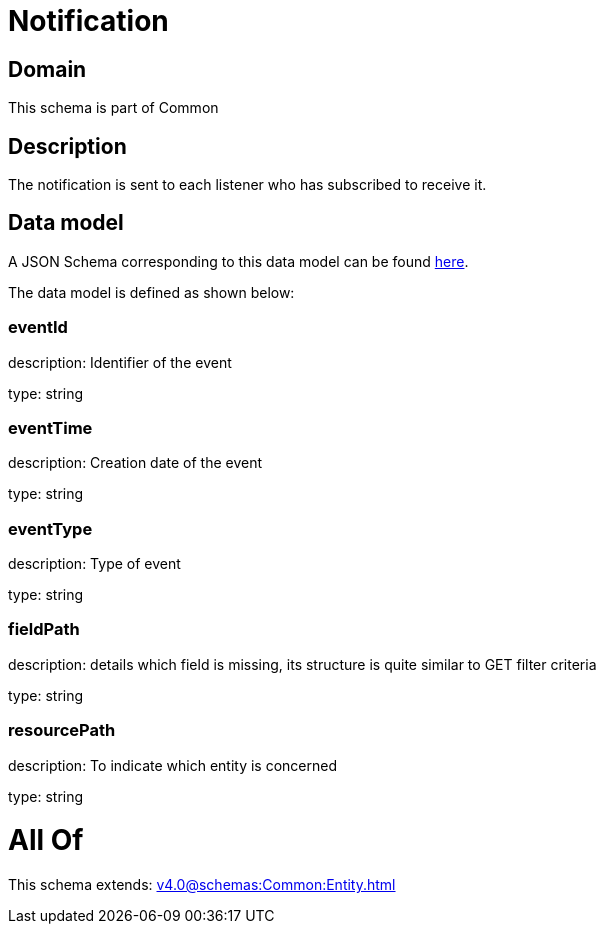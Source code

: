 = Notification

[#domain]
== Domain

This schema is part of Common

[#description]
== Description

The notification is sent to each listener who has subscribed to receive it.


[#data_model]
== Data model

A JSON Schema corresponding to this data model can be found https://tmforum.org[here].

The data model is defined as shown below:


=== eventId
description: Identifier of the event

type: string


=== eventTime
description: Creation date of the event

type: string


=== eventType
description: Type of event

type: string


=== fieldPath
description: details which field is missing, its structure is quite similar to GET filter criteria

type: string


=== resourcePath
description: To indicate which entity is concerned

type: string


= All Of 
This schema extends: xref:v4.0@schemas:Common:Entity.adoc[]
